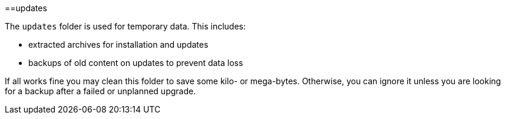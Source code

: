 :toc:
toc::[]

==updates

The `updates` folder is used for temporary data. This includes:

* extracted archives for installation and updates
* backups of old content on updates to prevent data loss

If all works fine you may clean this folder to save some kilo- or mega-bytes. Otherwise, you can ignore it unless you are looking for a backup after a failed or unplanned upgrade.